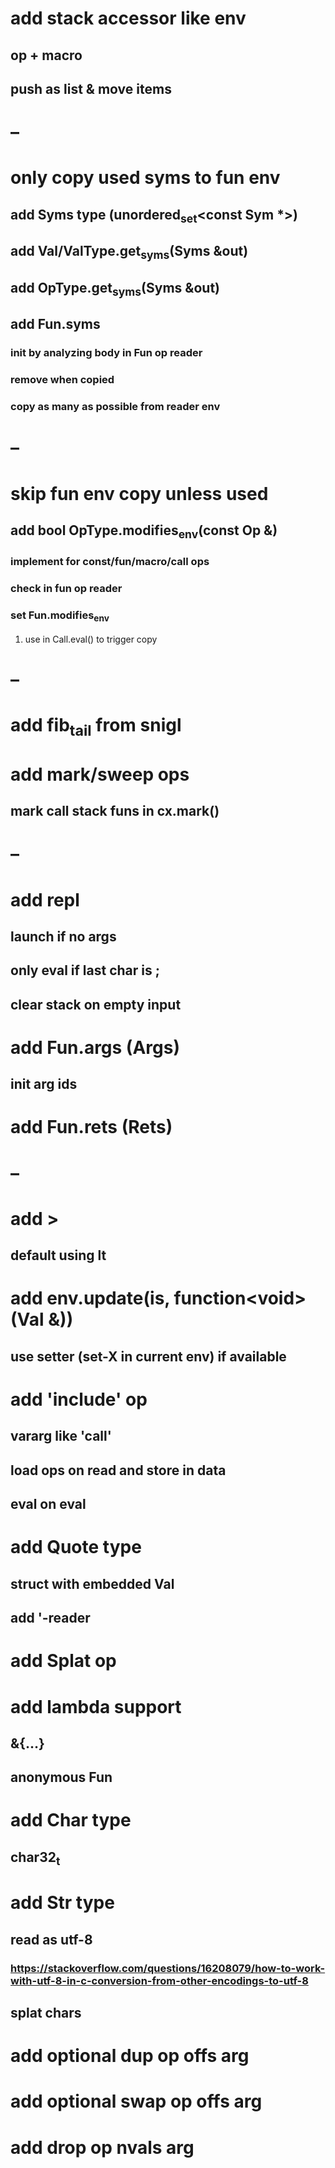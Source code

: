 * add stack accessor like env
** op + macro
** push as list & move items
* --
* only copy used syms to fun env
** add Syms type (unordered_set<const Sym *>)
** add Val/ValType.get_syms(Syms &out)
** add OpType.get_syms(Syms &out)
** add Fun.syms
*** init by analyzing body in Fun op reader
*** remove when copied
*** copy as many as possible from reader env
* --
* skip fun env copy unless used
** add bool OpType.modifies_env(const Op &)
*** implement for const/fun/macro/call ops
*** check in fun op reader
*** set Fun.modifies_env
**** use in Call.eval() to trigger copy
* --
* add fib_tail from snigl
* add mark/sweep ops
** mark call stack funs in cx.mark()
* --
* add repl
** launch if no args
** only eval if last char is ;
** clear stack on empty input
* add Fun.args (Args)
** init arg ids
* add Fun.rets (Rets)
* --
* add >
** default using lt
* add env.update(is, function<void>(Val &))
** use setter (set-X in current env) if available
* add 'include' op
** vararg like 'call'
** load ops on read and store in data
** eval on eval
* add Quote type
** struct with embedded Val
** add '-reader
* add Splat op
* add lambda support
** &{...}
** anonymous Fun
* add Char type
** char32_t
* add Str type
** read as utf-8
*** https://stackoverflow.com/questions/16208079/how-to-work-with-utf-8-in-c-conversion-from-other-encodings-to-utf-8
** splat chars
* add optional dup op offs arg
* add optional swap op offs arg
* add drop op nvals arg

